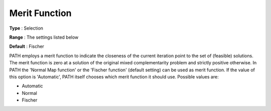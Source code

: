 .. _PATH_General_-_Merit_Function:


Merit Function
==============



**Type** :	Selection	

**Range** :	The settings listed below	

**Default** :	Fischer	



PATH employs a merit function to indicate the closeness of the current iteration point to the set of (feasible) solutions. The merit function is zero at a solution of the original mixed complementarity problem and strictly positive otherwise. In PATH the 'Normal Map function' or the 'Fischer function' (default setting) can be used as merit function. If the value of this option is 'Automatic', PATH itself chooses which merit function it should use. Possible values are:



*	Automatic
*	Normal
*	Fischer






